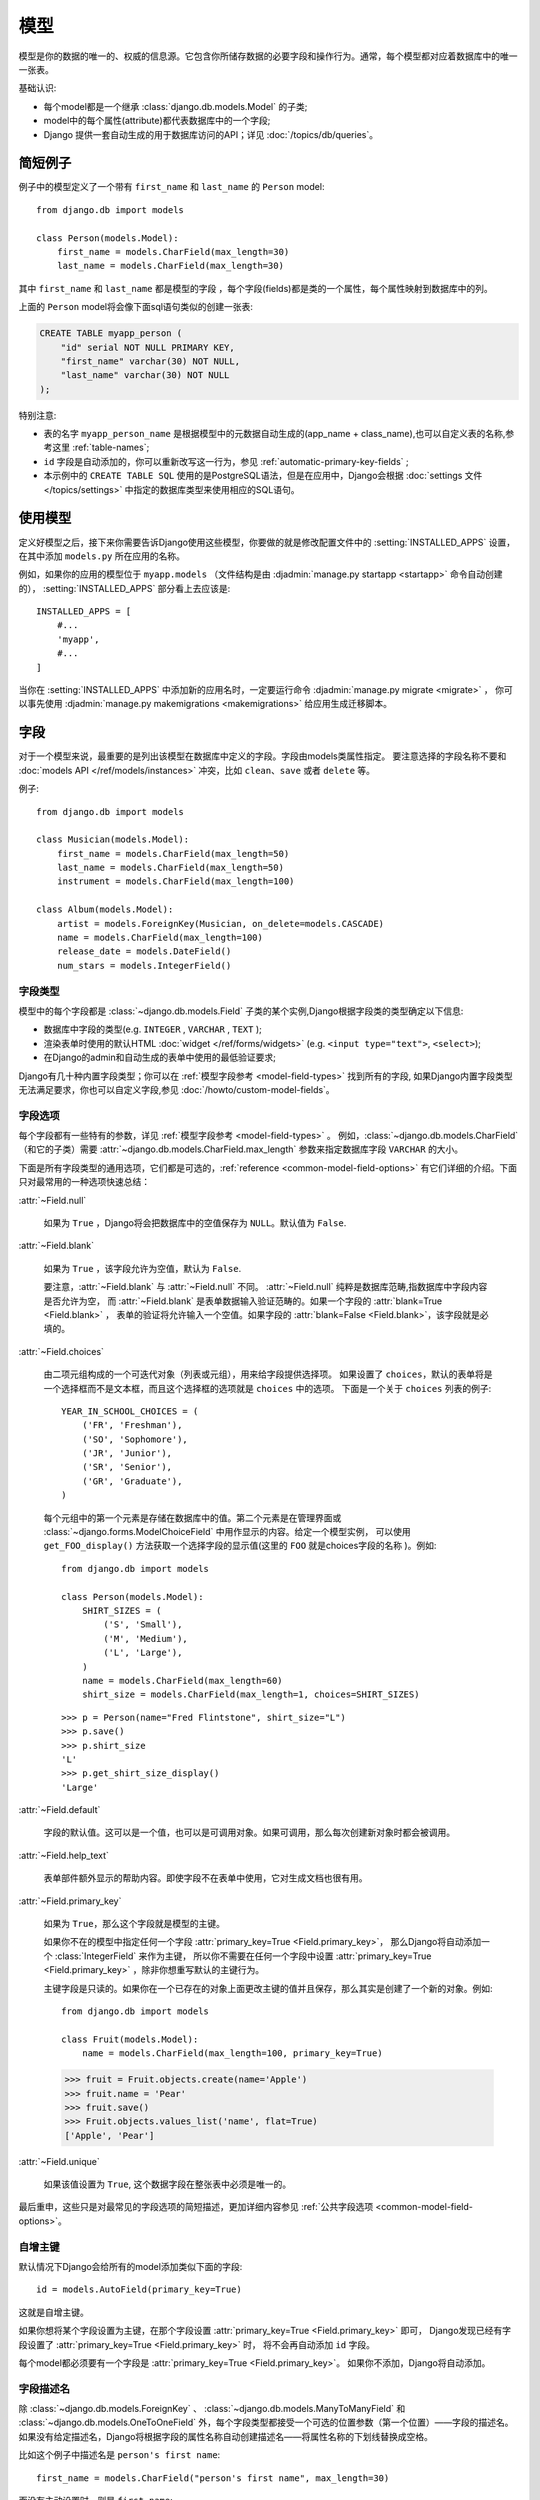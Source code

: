 =====
模型
=====

.. module:: django.db.models

模型是你的数据的唯一的、权威的信息源。它包含你所储存数据的必要字段和操作行为。通常，每个模型都对应着数据库中的唯一一张表。

基础认识:

* 每个model都是一个继承 :class:`django.db.models.Model` 的子类;

* model中的每个属性(attribute)都代表数据库中的一个字段;

* Django 提供一套自动生成的用于数据库访问的API；详见 :doc:`/topics/db/queries`。


简短例子
========

例子中的模型定义了一个带有 ``first_name`` 和 ``last_name`` 的 ``Person`` model::

    from django.db import models

    class Person(models.Model):
        first_name = models.CharField(max_length=30)
        last_name = models.CharField(max_length=30)

其中 ``first_name`` 和 ``last_name`` 都是模型的字段    ，每个字段(fields)都是类的一个属性，每个属性映射到数据库中的列。

上面的 ``Person`` model将会像下面sql语句类似的创建一张表:

.. code-block:: sql

    CREATE TABLE myapp_person (
        "id" serial NOT NULL PRIMARY KEY,
        "first_name" varchar(30) NOT NULL,
        "last_name" varchar(30) NOT NULL
    );

特别注意:

* 表的名字 ``myapp_person_name`` 是根据模型中的元数据自动生成的(app_name + class_name),也可以自定义表的名称,参考这里 :ref:`table-names`;

* ``id`` 字段是自动添加的，你可以重新改写这一行为，参见 :ref:`automatic-primary-key-fields` ;

* 本示例中的 ``CREATE TABLE SQL`` 使用的是PostgreSQL语法，但是在应用中，Django会根据 :doc:`settings 文件 </topics/settings>` 中指定的数据库类型来使用相应的SQL语句。

使用模型
========

定义好模型之后，接下来你需要告诉Django使用这些模型，你要做的就是修改配置文件中的 :setting:`INSTALLED_APPS` 设置，
在其中添加 ``models.py`` 所在应用的名称。

例如，如果你的应用的模型位于 ``myapp.models`` （文件结构是由 :djadmin:`manage.py startapp <startapp>` 命令自动创建的），
:setting:`INSTALLED_APPS` 部分看上去应该是::

    INSTALLED_APPS = [
        #...
        'myapp',
        #...
    ]

当你在 :setting:`INSTALLED_APPS` 中添加新的应用名时，一定要运行命令 :djadmin:`manage.py migrate <migrate>` ，
你可以事先使用 :djadmin:`manage.py makemigrations <makemigrations>` 给应用生成迁移脚本。


字段
=====

对于一个模型来说，最重要的是列出该模型在数据库中定义的字段。字段由models类属性指定。
要注意选择的字段名称不要和 :doc:`models API </ref/models/instances>` 冲突，比如 ``clean``、``save`` 或者 ``delete`` 等。

例子::

    from django.db import models

    class Musician(models.Model):
        first_name = models.CharField(max_length=50)
        last_name = models.CharField(max_length=50)
        instrument = models.CharField(max_length=100)

    class Album(models.Model):
        artist = models.ForeignKey(Musician, on_delete=models.CASCADE)
        name = models.CharField(max_length=100)
        release_date = models.DateField()
        num_stars = models.IntegerField()

字段类型
-----------

模型中的每个字段都是 :class:`~django.db.models.Field` 子类的某个实例,Django根据字段类的类型确定以下信息:

* 数据库中字段的类型(e.g. ``INTEGER`` , ``VARCHAR`` , ``TEXT`` );

* 渲染表单时使用的默认HTML :doc:`widget </ref/forms/widgets>` (e.g. ``<input type="text">``, ``<select>``);

* 在Django的admin和自动生成的表单中使用的最低验证要求;

Django有几十种内置字段类型；你可以在 :ref:`模型字段参考 <model-field-types>` 找到所有的字段,
如果Django内置字段类型无法满足要求，你也可以自定义字段,参见 :doc:`/howto/custom-model-fields`。

字段选项
---------

每个字段都有一些特有的参数，详见 :ref:`模型字段参考 <model-field-types>` 。
例如，:class:`~django.db.models.CharField`（和它的子类）需要 :attr:`~django.db.models.CharField.max_length`
参数来指定数据库字段 ``VARCHAR`` 的大小。

下面是所有字段类型的通用选项，它们都是可选的，:ref:`reference <common-model-field-options>` 有它们详细的介绍。下面只对最常用的一种选项快速总结：

:attr:`~Field.null`

    如果为 ``True`` ，Django将会把数据库中的空值保存为 ``NULL``。默认值为 ``False``.

:attr:`~Field.blank`

    如果为 ``True`` ，该字段允许为空值，默认为 ``False``.

    要注意，:attr:`~Field.blank` 与 :attr:`~Field.null` 不同。
    :attr:`~Field.null` 纯粹是数据库范畴,指数据库中字段内容是否允许为空，
    而 :attr:`~Field.blank` 是表单数据输入验证范畴的。如果一个字段的 :attr:`blank=True <Field.blank>` ，
    表单的验证将允许输入一个空值。如果字段的 :attr:`blank=False <Field.blank>`，该字段就是必填的。


:attr:`~Field.choices`

    由二项元组构成的一个可迭代对象（列表或元组），用来给字段提供选择项。
    如果设置了 ``choices``，默认的表单将是一个选择框而不是文本框，而且这个选择框的选项就是 ``choices`` 中的选项。
    下面是一个关于 ``choices`` 列表的例子::

        YEAR_IN_SCHOOL_CHOICES = (
            ('FR', 'Freshman'),
            ('SO', 'Sophomore'),
            ('JR', 'Junior'),
            ('SR', 'Senior'),
            ('GR', 'Graduate'),
        )

    每个元组中的第一个元素是存储在数据库中的值。第二个元素是在管理界面或
    :class:`~django.forms.ModelChoiceField` 中用作显示的内容。给定一个模型实例，
    可以使用 ``get_FOO_display()`` 方法获取一个选择字段的显示值(这里的 ``FOO`` 就是choices字段的名称 )。例如::

        from django.db import models

        class Person(models.Model):
            SHIRT_SIZES = (
                ('S', 'Small'),
                ('M', 'Medium'),
                ('L', 'Large'),
            )
            name = models.CharField(max_length=60)
            shirt_size = models.CharField(max_length=1, choices=SHIRT_SIZES)

    ::

        >>> p = Person(name="Fred Flintstone", shirt_size="L")
        >>> p.save()
        >>> p.shirt_size
        'L'
        >>> p.get_shirt_size_display()
        'Large'

:attr:`~Field.default`

    字段的默认值。这可以是一个值，也可以是可调用对象。如果可调用，那么每次创建新对象时都会被调用。

:attr:`~Field.help_text`

    表单部件额外显示的帮助内容。即使字段不在表单中使用，它对生成文档也很有用。

:attr:`~Field.primary_key`

    如果为 ``True``，那么这个字段就是模型的主键。

    如果你不在的模型中指定任何一个字段 :attr:`primary_key=True <Field.primary_key>`，
    那么Django将自动添加一个 :class:`IntegerField` 来作为主键，
    所以你不需要在任何一个字段中设置 :attr:`primary_key=True <Field.primary_key>` ，除非你想重写默认的主键行为。

    主键字段是只读的。如果你在一个已存在的对象上面更改主键的值并且保存，那么其实是创建了一个新的对象。例如::

        from django.db import models

        class Fruit(models.Model):
            name = models.CharField(max_length=100, primary_key=True)

    .. code-block:: pycon

        >>> fruit = Fruit.objects.create(name='Apple')
        >>> fruit.name = 'Pear'
        >>> fruit.save()
        >>> Fruit.objects.values_list('name', flat=True)
        ['Apple', 'Pear']

:attr:`~Field.unique`

    如果该值设置为 ``True``, 这个数据字段在整张表中必须是唯一的。

最后重申，这些只是对最常见的字段选项的简短描述，更加详细内容参见 :ref:`公共字段选项 <common-model-field-options>`。


.. _automatic-primary-key-fields:

自增主键
----------

默认情况下Django会给所有的model添加类似下面的字段::

    id = models.AutoField(primary_key=True)

这就是自增主键。

如果你想将某个字段设置为主键，在那个字段设置 :attr:`primary_key=True <Field.primary_key>` 即可，
Django发现已经有字段设置了 :attr:`primary_key=True <Field.primary_key>` 时，
将不会再自动添加 ``id`` 字段。

每个model都必须要有一个字段是 :attr:`primary_key=True <Field.primary_key>`。
如果你不添加，Django将自动添加。


.. _verbose-field-names:

字段描述名
------------

除 :class:`~django.db.models.ForeignKey` 、 :class:`~django.db.models.ManyToManyField`
和 :class:`~django.db.models.OneToOneField` 外，每个字段类型都接受一个可选的位置参数（第一个位置）——字段的描述名。
如果没有给定描述名，Django将根据字段的属性名称自动创建描述名——将属性名称的下划线替换成空格。


比如这个例子中描述名是 ``person's first name``::

    first_name = models.CharField("person's first name", max_length=30)

而没有主动设置时，则是 ``first name``::

    first_name = models.CharField(max_length=30)

:class:`~django.db.models.ForeignKey`,
:class:`~django.db.models.ManyToManyField` 和
:class:`~django.db.models.OneToOneField` 也是有描述名的，只是他们的第一个参数必须是模型类，
所以描述名需要通过关键字参数 :attr:`~Field.verbose_name` 传入::

    poll = models.ForeignKey(
        Poll,
        on_delete=models.CASCADE,
        verbose_name="the related poll",
    )
    sites = models.ManyToManyField(Site, verbose_name="list of sites")
    place = models.OneToOneField(
        Place,
        on_delete=models.CASCADE,
        verbose_name="related place",
    )

习惯上 :attr:`~Field.verbose_name` 不用大写首字母，在必要的时候Django会自动大写首字母。

关系
------

显然，关系数据库的特点在于相互关联的表。Django提供了定义三种最常见的数据库关系类型方法:多对一、多对多和一对一。

多对一
~~~~~~~~

Django使用 :class:`django.db.models.ForeignKey` 来定义一个多对一的关系,和 :class:`~django.db.models.Field` 类型一样，
在模型当中把它做为一个类属性包含进来。:class:`django.db.models.ForeignKey` 接收一个位置参数——与model关联的类。

例如:一辆汽车(Car)只有一家制造商(Manufacturer)，但是一家制造商可以生产很多辆汽车，所以可以按照这样方式来定义::

    from django.db import models

    class Manufacturer(models.Model):
        # ...
        pass

    class Car(models.Model):
        manufacturer = models.ForeignKey(Manufacturer, on_delete=models.CASCADE)
        # ...

你还可以创建 :ref:`递归关联关系 <recursive-relationships>` （对象和自己进行多对一关联）和
:ref:`与尚未定义的模型的关联关系 <lazy-relationships>`；详见。:ref:`模型字段参考 <ref-foreignkey>`

建议你用被关联的模型的小写名称做为 :class:`~django.db.models.ForeignKey` 字段的名字
（例如，上面 ``manufacturer``）。当然，你也可以起别的名字。例如::

    class Car(models.Model):
        company_that_makes_it = models.ForeignKey(
            Manufacturer,
            on_delete=models.CASCADE,
        )
        # ...

.. seealso::

    :ref:`模型字段参考 <foreign-key-arguments>` 中有详细的 :class:`~django.db.models.ForeignKey` 字段的其他参数。

    这些选项帮助定义关联关系应该如何工作；它们都是可选的参数。 访问反向关联对象的细节，请见 :ref:`反向关联示例 <backwards-related-objects>`.

    示例代码，请见 :doc:`多对一关系模型示例 </topics/db/examples/many_to_one>`.


多对多
~~~~~~~~

使用 :class:`~django.db.models.ManyToManyField` 定义多对多关系。
用法和其他 :class:`~django.db.models.Field` 字段类型一样：在模型中做为一个类属性包含进来。

:class:`~django.db.models.ManyToManyField` 需要传入一个位置参数: 与之关联的模型。

例如，一个 ``披萨`` 可以有多种 ``馅料``  ，一种 ``馅料`` 也可以位于多个 ``披萨`` 上。 如下展示::

    from django.db import models

    class Topping(models.Model):
        # ...
        pass

    class Pizza(models.Model):
        # ...
        toppings = models.ManyToManyField(Topping)

和 :class:`~django.db.models.ForeignKey` 一样, 你同样可以创建
:ref:`递归关联关系 <recursive-relationships>` (对象与自己的多对多关联) 和
:ref:`与尚未定义的模型的关联关系 <lazy-relationships>`.

建议你以被关联模型名称的复数形式做为 :class:`~django.db.models.ManyToManyField` 的名字(例如，上面的 ``toppings`` )。

:class:`~django.db.models.ManyToManyField` 设置到哪个模型中并不重要,但是你只能在两个模型中的一个设置，不能两个都设置。

通常，:class:`~django.db.models.ManyToManyField` 实例应该位于可以编辑的表单中。在上面的例子中，
``toppings`` 位于 ``Pizza`` 中（而不是在 ``Topping`` 里面设置 ``pizzas`` 的 :class:`~django.db.models.ManyToManyField` 字段），
因为设想一个 ``Pizza`` 有多种 ``Topping`` 比一个 ``Topping`` 位于多个 ``Pizza`` 上要更加自然。
按照上面的方式，在 ``Pizza`` 的表单中将允许用户选择不同的 ``Toppings``

.. seealso::

    完整的示例参见 :doc:`多对多关系模型示例 </topics/db/examples/many_to_many>`。

:class:`~django.db.models.ManyToManyField` 还接受其他参数，你可以在 :ref:`模型字段参考 <manytomany-arguments>` 中查看。
这些选项帮助定义关系应该如何工作；它们都是可选的

.. _intermediary-manytomany:

多对多关系中的其他字段
~~~~~~~~~~~~~~~~~~~~~~

处理类似搭配 ``pizza`` 和 ``topping`` 这样简单的多对多关系时，使用标准的 :class:`~django.db.models.ManyToManyField` 就可以了。
但是，有时你可能需要关联数据到两个模型之间的关系上。

例如，有这样一个应用，它记录音乐家所属的音乐小组。我们可以用一个 :class:`~django.db.models.ManyToManyField`
表示小组和成员之间的多对多关系。但是，有时你可能想知道更多成员关系的细节，比如成员是何时加入小组的。

对于这些情况，Django 允许你指定一个中介模型来定义多对多关系。 你可以将其他字段放在中介模型里面。
源模型的 :class:`~django.db.models.ManyToManyField` 字段将使用 :attr:`through <ManyToManyField.through>` 参数指向中介模型。
对于上面的音乐小组的例子，代码如下::

    from django.db import models

    class Person(models.Model):
        name = models.CharField(max_length=128)

        def __str__(self):              # __unicode__ on Python 2
            return self.name

    class Group(models.Model):
        name = models.CharField(max_length=128)
        members = models.ManyToManyField(Person, through='Membership')

        def __str__(self):              # __unicode__ on Python 2
            return self.name

    class Membership(models.Model):
        person = models.ForeignKey(Person, on_delete=models.CASCADE)
        group = models.ForeignKey(Group, on_delete=models.CASCADE)
        date_joined = models.DateField()
        invite_reason = models.CharField(max_length=64)

在设置中介模型时，要显式地指定外键并关联到多对多关系涉及的模型。这个显式声明定义两个模型之间是如何关联的。

但是中介模型还一些限制:

* 中介模型必须有且只有一个外键到源模型（上面例子中的 ``Group``），
  或者你必须使用 :attr:`ManyToManyField.through_fields <ManyToManyField.through_fields>` 显式指定Django
  应该在关系中使用的外键。

  如果你的模型中存在不止一个外键，并且 ``through_fields`` 没有指定，
  将会触发一个无效的错误。 对目标模型的外键有相同的限制（上面例子中的 Person）

* 对于通过中介模型与自己进行多对多关联的模型，允许存在到同一个模型的两个外键，
  但它们将被当做多对多关联中一个关系的两边。如果有超过两个外键，
  同样你必须像上面一样指定 ``through_fields``，否则将引发一个验证错误。

* 使用中介模型定义与自身的多对多关系时，你必须设置 :attr:`symmetrical=False <ManyToManyField.symmetrical>`
  详见 :ref:`模型字段参考 <manytomany-arguments>`。


既然你已经设置好 :class:`~django.db.models.ManyToManyField` 来使用中介模型（在这个例子中就是 ``Membership``），
接下来你要开始创建多对多关系。你要做的就是创建中介模型的实例::

    >>> ringo = Person.objects.create(name="Ringo Starr")
    >>> paul = Person.objects.create(name="Paul McCartney")
    >>> beatles = Group.objects.create(name="The Beatles")
    >>> m1 = Membership(person=ringo, group=beatles,
    ...     date_joined=date(1962, 8, 16),
    ...     invite_reason="Needed a new drummer.")
    >>> m1.save()
    >>> beatles.members.all()
    <QuerySet [<Person: Ringo Starr>]>
    >>> ringo.group_set.all()
    <QuerySet [<Group: The Beatles>]>
    >>> m2 = Membership.objects.create(person=paul, group=beatles,
    ...     date_joined=date(1960, 8, 1),
    ...     invite_reason="Wanted to form a band.")
    >>> beatles.members.all()
    <QuerySet [<Person: Ringo Starr>, <Person: Paul McCartney>]>

与普通的多对多字段不同，你不能使用 ``add()`` 、 ``create()`` 和 ``set()`` 语句来创建关系::

    >>> # The following statements will not work
    >>> beatles.members.add(john)
    >>> beatles.members.create(name="George Harrison")
    >>> beatles.members.set([john, paul, ringo, george])

为什么不能这样做？ 这是因为你不能只创建 ``Person`` 和 ``Group`` 之间的关联关系，
你还要指定 ``Membership`` 模型中所需要的所有信息；而简单的 ``add``、 ``create`` 和赋值语句是做不到这一点的。
所以它们不能在使用中介模型的多对多关系中使用。此时，唯一的办法就是创建中介模型的实例。

:meth:`~django.db.models.fields.related.RelatedManager.remove` 方法被禁用也是出于同样的原因。

如果中间模型定义的自定义表在 ``(model1,model2)`` 的执行不存在唯一性，则 ``remove()`` 调用将不能提供足够的信息来删除中间模型实例::

    >>> Membership.objects.create(person=ringo, group=beatles,
    ...     date_joined=date(1968, 9, 4),
    ...     invite_reason="You've been gone for a month and we miss you.")
    >>> beatles.members.all()
    <QuerySet [<Person: Ringo Starr>, <Person: Paul McCartney>, <Person: Ringo Starr>]>
    >>> # This will not work because it cannot tell which membership to remove
    >>> beatles.members.remove(ringo)

但是 :meth:`~django.db.models.fields.related.RelatedManager.clear` 方法却是可用的。它可以清空某个实例所有的多对多关系::

    >>> # Beatles have broken up
    >>> beatles.members.clear()
    >>> # Note that this deletes the intermediate model instances
    >>> Membership.objects.all()
    <QuerySet []>

只要通过创建中介模型的实例来建立对多对多关系后，你就可以执行查询了。
查询和普通的多对多字段一样，你可以直接使用被关联模型的属性进行查询：::

    # Find all the groups with a member whose name starts with 'Paul'
    >>> Group.objects.filter(members__name__startswith='Paul')
    <QuerySet [<Group: The Beatles>]>

如果你使用了中介模型，你也可以利用中介模型的属性进行查询::

    # Find all the members of the Beatles that joined after 1 Jan 1961
    >>> Person.objects.filter(
    ...     group__name='The Beatles',
    ...     membership__date_joined__gt=date(1961,1,1))
    <QuerySet [<Person: Ringo Starr]>

如果你需要访问一个成员的信息，你可以直接获取 ``Membership`` 模型::

    >>> ringos_membership = Membership.objects.get(group=beatles, person=ringo)
    >>> ringos_membership.date_joined
    datetime.date(1962, 8, 16)
    >>> ringos_membership.invite_reason
    'Needed a new drummer.'

另一种获取相同信息的方法是，在 ``Person`` 对象上查询 :ref:`多对多反转关系 <m2m-reverse-relationships>`::

    >>> ringos_membership = ringo.membership_set.get(group=beatles)
    >>> ringos_membership.date_joined
    datetime.date(1962, 8, 16)
    >>> ringos_membership.invite_reason
    'Needed a new drummer.'

一对一
~~~~~~~~~

使用 :class:`~django.db.models.OneToOneField` 来定义一对一关系。 用法和其他字段类型一样：在模型里面做为类属性包含进来。

当某个对象想扩展自另一个对象时，最常用的方式就是在这个对象的主键上添加一对一关系。

:class:`~django.db.models.OneToOneField` 接收一个位置参数：与之关联的模型。

例如，你想建一个“places” 数据库，里面有一些常用的字段，比如address、 phone number 等等。
接下来，如果你想在Place 数据库的基础上建立一个 ``Restaurant`` 数据库，而不想将已有的字段复制到Restaurant模型，
那你可以在 ``Restaurant`` 添加一个 :class:`~django.db.models.OneToOneField` 字段，
这个字段指向 ``Place``（因为Restaurant 本身就是一个Place；事实上，在处理这个问题的时候，你应该使用 :ref:`继承 <model-inheritance>`，它隐含一个一对一关系)

和使用 :class:`~django.db.models.ForeignKey` 一样，你可以定义 :ref:`递归的关联关系 <recursive-relationships>` 和
:ref:`引用尚未定义的模型 <lazy-relationships>` 。

.. seealso::

    在 :doc:`一对一关系模型例子
    </topics/db/examples/one_to_one>` 中有完整例子。

:class:`~django.db.models.OneToOneField` 字段同时还接收一个可选的
:attr:`~django.db.models.OneToOneField.parent_link` 参数。

在以前的版本中，:class:`~django.db.models.OneToOneField` 字段会自动变成模型的 :attr:`~django.db.models.Field.primary_key`。
不过现在已经不这么做了(不过要是你愿意的话，你仍可以传递 :attr:`~django.db.models.Field.primary_key` 参数来创建主键字段)。
所以一个模型中可以有多个 :class:`~django.db.models.OneToOneField` 字段


跨文件的模型
-------------

It's perfectly OK to relate a model to one from another app. To do this, import
the related model at the top of the file where your model is defined. Then,
just refer to the other model class wherever needed. For example::

    from django.db import models
    from geography.models import ZipCode

    class Restaurant(models.Model):
        # ...
        zip_code = models.ForeignKey(
            ZipCode,
            on_delete=models.SET_NULL,
            blank=True,
            null=True,
        )

Field name restrictions
-----------------------

Django places only two restrictions on model field names:

1. A field name cannot be a Python reserved word, because that would result
   in a Python syntax error. For example::

       class Example(models.Model):
           pass = models.IntegerField() # 'pass' is a reserved word!

2. A field name cannot contain more than one underscore in a row, due to
   the way Django's query lookup syntax works. For example::

       class Example(models.Model):
           foo__bar = models.IntegerField() # 'foo__bar' has two underscores!

These limitations can be worked around, though, because your field name doesn't
necessarily have to match your database column name. See the
:attr:`~Field.db_column` option.

SQL reserved words, such as ``join``, ``where`` or ``select``, *are* allowed as
model field names, because Django escapes all database table names and column
names in every underlying SQL query. It uses the quoting syntax of your
particular database engine.

Custom field types
------------------

If one of the existing model fields cannot be used to fit your purposes, or if
you wish to take advantage of some less common database column types, you can
create your own field class. Full coverage of creating your own fields is
provided in :doc:`/howto/custom-model-fields`.

.. _meta-options:

``Meta`` options
================

Give your model metadata by using an inner ``class Meta``, like so::

    from django.db import models

    class Ox(models.Model):
        horn_length = models.IntegerField()

        class Meta:
            ordering = ["horn_length"]
            verbose_name_plural = "oxen"

Model metadata is "anything that's not a field", such as ordering options
(:attr:`~Options.ordering`), database table name (:attr:`~Options.db_table`), or
human-readable singular and plural names (:attr:`~Options.verbose_name` and
:attr:`~Options.verbose_name_plural`). None are required, and adding ``class
Meta`` to a model is completely optional.

A complete list of all possible ``Meta`` options can be found in the :doc:`model
option reference </ref/models/options>`.

.. _model-attributes:

Model attributes
================

``objects``
    The most important attribute of a model is the
    :class:`~django.db.models.Manager`. It's the interface through which
    database query operations are provided to Django models and is used to
    :ref:`retrieve the instances <retrieving-objects>` from the database. If no
    custom ``Manager`` is defined, the default name is
    :attr:`~django.db.models.Model.objects`. Managers are only accessible via
    model classes, not the model instances.

.. _model-methods:

Model methods
=============

Define custom methods on a model to add custom "row-level" functionality to your
objects. Whereas :class:`~django.db.models.Manager` methods are intended to do
"table-wide" things, model methods should act on a particular model instance.

This is a valuable technique for keeping business logic in one place -- the
model.

For example, this model has a few custom methods::

    from django.db import models

    class Person(models.Model):
        first_name = models.CharField(max_length=50)
        last_name = models.CharField(max_length=50)
        birth_date = models.DateField()

        def baby_boomer_status(self):
            "Returns the person's baby-boomer status."
            import datetime
            if self.birth_date < datetime.date(1945, 8, 1):
                return "Pre-boomer"
            elif self.birth_date < datetime.date(1965, 1, 1):
                return "Baby boomer"
            else:
                return "Post-boomer"

        def _get_full_name(self):
            "Returns the person's full name."
            return '%s %s' % (self.first_name, self.last_name)
        full_name = property(_get_full_name)

The last method in this example is a :term:`property`.

The :doc:`model instance reference </ref/models/instances>` has a complete list
of :ref:`methods automatically given to each model <model-instance-methods>`.
You can override most of these -- see `overriding predefined model methods`_,
below -- but there are a couple that you'll almost always want to define:

:meth:`~Model.__str__` (Python 3)
    A Python "magic method" that returns a unicode "representation" of any
    object. This is what Python and Django will use whenever a model
    instance needs to be coerced and displayed as a plain string. Most
    notably, this happens when you display an object in an interactive
    console or in the admin.

    You'll always want to define this method; the default isn't very helpful
    at all.

``__unicode__()`` (Python 2)
    Python 2 equivalent of ``__str__()``.

:meth:`~Model.get_absolute_url`
    This tells Django how to calculate the URL for an object. Django uses
    this in its admin interface, and any time it needs to figure out a URL
    for an object.

    Any object that has a URL that uniquely identifies it should define this
    method.

.. _overriding-model-methods:

Overriding predefined model methods
-----------------------------------

There's another set of :ref:`model methods <model-instance-methods>` that
encapsulate a bunch of database behavior that you'll want to customize. In
particular you'll often want to change the way :meth:`~Model.save` and
:meth:`~Model.delete` work.

You're free to override these methods (and any other model method) to alter
behavior.

A classic use-case for overriding the built-in methods is if you want something
to happen whenever you save an object. For example (see
:meth:`~Model.save` for documentation of the parameters it accepts)::

    from django.db import models

    class Blog(models.Model):
        name = models.CharField(max_length=100)
        tagline = models.TextField()

        def save(self, *args, **kwargs):
            do_something()
            super(Blog, self).save(*args, **kwargs) # Call the "real" save() method.
            do_something_else()

You can also prevent saving::

    from django.db import models

    class Blog(models.Model):
        name = models.CharField(max_length=100)
        tagline = models.TextField()

        def save(self, *args, **kwargs):
            if self.name == "Yoko Ono's blog":
                return # Yoko shall never have her own blog!
            else:
                super(Blog, self).save(*args, **kwargs) # Call the "real" save() method.

It's important to remember to call the superclass method -- that's
that ``super(Blog, self).save(*args, **kwargs)`` business -- to ensure
that the object still gets saved into the database. If you forget to
call the superclass method, the default behavior won't happen and the
database won't get touched.

It's also important that you pass through the arguments that can be
passed to the model method -- that's what the ``*args, **kwargs`` bit
does. Django will, from time to time, extend the capabilities of
built-in model methods, adding new arguments. If you use ``*args,
**kwargs`` in your method definitions, you are guaranteed that your
code will automatically support those arguments when they are added.

.. admonition:: Overridden model methods are not called on bulk operations

    Note that the :meth:`~Model.delete()` method for an object is not
    necessarily called when :ref:`deleting objects in bulk using a
    QuerySet <topics-db-queries-delete>` or as a result of a :attr:`cascading
    delete <django.db.models.ForeignKey.on_delete>`. To ensure customized
    delete logic gets executed, you can use
    :data:`~django.db.models.signals.pre_delete` and/or
    :data:`~django.db.models.signals.post_delete` signals.

    Unfortunately, there isn't a workaround when
    :meth:`creating<django.db.models.query.QuerySet.bulk_create>` or
    :meth:`updating<django.db.models.query.QuerySet.update>` objects in bulk,
    since none of :meth:`~Model.save()`,
    :data:`~django.db.models.signals.pre_save`, and
    :data:`~django.db.models.signals.post_save` are called.

Executing custom SQL
--------------------

Another common pattern is writing custom SQL statements in model methods and
module-level methods. For more details on using raw SQL, see the documentation
on :doc:`using raw SQL</topics/db/sql>`.

.. _model-inheritance:

Model inheritance
=================

Model inheritance in Django works almost identically to the way normal
class inheritance works in Python, but the basics at the beginning of the page
should still be followed. That means the base class should subclass
:class:`django.db.models.Model`.

The only decision you have to make is whether you want the parent models to be
models in their own right (with their own database tables), or if the parents
are just holders of common information that will only be visible through the
child models.

There are three styles of inheritance that are possible in Django.

1. Often, you will just want to use the parent class to hold information that
   you don't want to have to type out for each child model. This class isn't
   going to ever be used in isolation, so :ref:`abstract-base-classes` are
   what you're after.
2. If you're subclassing an existing model (perhaps something from another
   application entirely) and want each model to have its own database table,
   :ref:`multi-table-inheritance` is the way to go.
3. Finally, if you only want to modify the Python-level behavior of a model,
   without changing the models fields in any way, you can use
   :ref:`proxy-models`.

.. _abstract-base-classes:

Abstract base classes
---------------------

Abstract base classes are useful when you want to put some common
information into a number of other models. You write your base class
and put ``abstract=True`` in the :ref:`Meta <meta-options>`
class. This model will then not be used to create any database
table. Instead, when it is used as a base class for other models, its
fields will be added to those of the child class. It is an error to
have fields in the abstract base class with the same name as those in
the child (and Django will raise an exception).

An example::

    from django.db import models

    class CommonInfo(models.Model):
        name = models.CharField(max_length=100)
        age = models.PositiveIntegerField()

        class Meta:
            abstract = True

    class Student(CommonInfo):
        home_group = models.CharField(max_length=5)

The ``Student`` model will have three fields: ``name``, ``age`` and
``home_group``. The ``CommonInfo`` model cannot be used as a normal Django
model, since it is an abstract base class. It does not generate a database
table or have a manager, and cannot be instantiated or saved directly.

For many uses, this type of model inheritance will be exactly what you want.
It provides a way to factor out common information at the Python level, while
still only creating one database table per child model at the database level.

``Meta`` inheritance
~~~~~~~~~~~~~~~~~~~~

When an abstract base class is created, Django makes any :ref:`Meta <meta-options>`
inner class you declared in the base class available as an
attribute. If a child class does not declare its own :ref:`Meta <meta-options>`
class, it will inherit the parent's :ref:`Meta <meta-options>`. If the child wants to
extend the parent's :ref:`Meta <meta-options>` class, it can subclass it. For example::

    from django.db import models

    class CommonInfo(models.Model):
        # ...
        class Meta:
            abstract = True
            ordering = ['name']

    class Student(CommonInfo):
        # ...
        class Meta(CommonInfo.Meta):
            db_table = 'student_info'

Django does make one adjustment to the :ref:`Meta <meta-options>` class of an abstract base
class: before installing the :ref:`Meta <meta-options>` attribute, it sets ``abstract=False``.
This means that children of abstract base classes don't automatically become
abstract classes themselves. Of course, you can make an abstract base class
that inherits from another abstract base class. You just need to remember to
explicitly set ``abstract=True`` each time.

Some attributes won't make sense to include in the :ref:`Meta <meta-options>` class of an
abstract base class. For example, including ``db_table`` would mean that all
the child classes (the ones that don't specify their own :ref:`Meta <meta-options>`) would use
the same database table, which is almost certainly not what you want.

.. _abstract-related-name:

Be careful with ``related_name`` and ``related_query_name``
~~~~~~~~~~~~~~~~~~~~~~~~~~~~~~~~~~~~~~~~~~~~~~~~~~~~~~~~~~~

If you are using :attr:`~django.db.models.ForeignKey.related_name` or
:attr:`~django.db.models.ForeignKey.related_query_name` on a ``ForeignKey`` or
``ManyToManyField``, you must always specify a *unique* reverse name and query
name for the field. This would normally cause a problem in abstract base
classes, since the fields on this class are included into each of the child
classes, with exactly the same values for the attributes (including
:attr:`~django.db.models.ForeignKey.related_name` and
:attr:`~django.db.models.ForeignKey.related_query_name`) each time.

To work around this problem, when you are using
:attr:`~django.db.models.ForeignKey.related_name` or
:attr:`~django.db.models.ForeignKey.related_query_name` in an abstract base
class (only), part of the value should contain ``'%(app_label)s'`` and
``'%(class)s'``.

- ``'%(class)s'`` is replaced by the lower-cased name of the child class
  that the field is used in.
- ``'%(app_label)s'`` is replaced by the lower-cased name of the app the child
  class is contained within. Each installed application name must be unique
  and the model class names within each app must also be unique, therefore the
  resulting name will end up being different.

For example, given an app ``common/models.py``::

    from django.db import models

    class Base(models.Model):
        m2m = models.ManyToManyField(
            OtherModel,
            related_name="%(app_label)s_%(class)s_related",
            related_query_name="%(app_label)s_%(class)ss",
        )

        class Meta:
            abstract = True

    class ChildA(Base):
        pass

    class ChildB(Base):
        pass

Along with another app ``rare/models.py``::

    from common.models import Base

    class ChildB(Base):
        pass

The reverse name of the ``common.ChildA.m2m`` field will be
``common_childa_related`` and the reverse query name will be ``common_childas``.
The reverse name of the ``common.ChildB.m2m`` field will be
``common_childb_related`` and the reverse query name will be
``common_childbs``. Finally, the reverse name of the ``rare.ChildB.m2m`` field
will be ``rare_childb_related`` and the reverse query name will be
``rare_childbs``. It's up to you how you use the ``'%(class)s'`` and
``'%(app_label)s'`` portion to construct your related name or related query name
but if you forget to use it, Django will raise errors when you perform system
checks (or run :djadmin:`migrate`).

If you don't specify a :attr:`~django.db.models.ForeignKey.related_name`
attribute for a field in an abstract base class, the default reverse name will
be the name of the child class followed by ``'_set'``, just as it normally
would be if you'd declared the field directly on the child class. For example,
in the above code, if the :attr:`~django.db.models.ForeignKey.related_name`
attribute was omitted, the reverse name for the ``m2m`` field would be
``childa_set`` in the ``ChildA`` case and ``childb_set`` for the ``ChildB``
field.

.. versionchanged:: 1.10

   Interpolation of  ``'%(app_label)s'`` and ``'%(class)s'`` for
   ``related_query_name`` was added.

.. _multi-table-inheritance:

Multi-table inheritance
-----------------------

The second type of model inheritance supported by Django is when each model in
the hierarchy is a model all by itself. Each model corresponds to its own
database table and can be queried and created individually. The inheritance
relationship introduces links between the child model and each of its parents
(via an automatically-created :class:`~django.db.models.OneToOneField`).
For example::

    from django.db import models

    class Place(models.Model):
        name = models.CharField(max_length=50)
        address = models.CharField(max_length=80)

    class Restaurant(Place):
        serves_hot_dogs = models.BooleanField(default=False)
        serves_pizza = models.BooleanField(default=False)

All of the fields of ``Place`` will also be available in ``Restaurant``,
although the data will reside in a different database table. So these are both
possible::

    >>> Place.objects.filter(name="Bob's Cafe")
    >>> Restaurant.objects.filter(name="Bob's Cafe")

If you have a ``Place`` that is also a ``Restaurant``, you can get from the
``Place`` object to the ``Restaurant`` object by using the lower-case version
of the model name::

    >>> p = Place.objects.get(id=12)
    # If p is a Restaurant object, this will give the child class:
    >>> p.restaurant
    <Restaurant: ...>

However, if ``p`` in the above example was *not* a ``Restaurant`` (it had been
created directly as a ``Place`` object or was the parent of some other class),
referring to ``p.restaurant`` would raise a ``Restaurant.DoesNotExist``
exception.

.. _meta-and-multi-table-inheritance:

``Meta`` and multi-table inheritance
~~~~~~~~~~~~~~~~~~~~~~~~~~~~~~~~~~~~

In the multi-table inheritance situation, it doesn't make sense for a child
class to inherit from its parent's :ref:`Meta <meta-options>` class. All the :ref:`Meta <meta-options>` options
have already been applied to the parent class and applying them again would
normally only lead to contradictory behavior (this is in contrast with the
abstract base class case, where the base class doesn't exist in its own
right).

So a child model does not have access to its parent's :ref:`Meta
<meta-options>` class. However, there are a few limited cases where the child
inherits behavior from the parent: if the child does not specify an
:attr:`~django.db.models.Options.ordering` attribute or a
:attr:`~django.db.models.Options.get_latest_by` attribute, it will inherit
these from its parent.

If the parent has an ordering and you don't want the child to have any natural
ordering, you can explicitly disable it::

    class ChildModel(ParentModel):
        # ...
        class Meta:
            # Remove parent's ordering effect
            ordering = []

Inheritance and reverse relations
~~~~~~~~~~~~~~~~~~~~~~~~~~~~~~~~~

Because multi-table inheritance uses an implicit
:class:`~django.db.models.OneToOneField` to link the child and
the parent, it's possible to move from the parent down to the child,
as in the above example. However, this uses up the name that is the
default :attr:`~django.db.models.ForeignKey.related_name` value for
:class:`~django.db.models.ForeignKey` and
:class:`~django.db.models.ManyToManyField` relations.  If you
are putting those types of relations on a subclass of the parent model, you
**must** specify the :attr:`~django.db.models.ForeignKey.related_name`
attribute on each such field. If you forget, Django will raise a validation
error.

For example, using the above ``Place`` class again, let's create another
subclass with a :class:`~django.db.models.ManyToManyField`::

    class Supplier(Place):
        customers = models.ManyToManyField(Place)

This results in the error::

    Reverse query name for 'Supplier.customers' clashes with reverse query
    name for 'Supplier.place_ptr'.

    HINT: Add or change a related_name argument to the definition for
    'Supplier.customers' or 'Supplier.place_ptr'.

Adding ``related_name`` to the ``customers`` field as follows would resolve the
error: ``models.ManyToManyField(Place, related_name='provider')``.

Specifying the parent link field
~~~~~~~~~~~~~~~~~~~~~~~~~~~~~~~~

As mentioned, Django will automatically create a
:class:`~django.db.models.OneToOneField` linking your child
class back to any non-abstract parent models. If you want to control the
name of the attribute linking back to the parent, you can create your
own :class:`~django.db.models.OneToOneField` and set
:attr:`parent_link=True <django.db.models.OneToOneField.parent_link>`
to indicate that your field is the link back to the parent class.

.. _proxy-models:

Proxy models
------------

When using :ref:`multi-table inheritance <multi-table-inheritance>`, a new
database table is created for each subclass of a model. This is usually the
desired behavior, since the subclass needs a place to store any additional
data fields that are not present on the base class. Sometimes, however, you
only want to change the Python behavior of a model -- perhaps to change the
default manager, or add a new method.

This is what proxy model inheritance is for: creating a *proxy* for the
original model. You can create, delete and update instances of the proxy model
and all the data will be saved as if you were using the original (non-proxied)
model. The difference is that you can change things like the default model
ordering or the default manager in the proxy, without having to alter the
original.

Proxy models are declared like normal models. You tell Django that it's a
proxy model by setting the :attr:`~django.db.models.Options.proxy` attribute of
the ``Meta`` class to ``True``.

For example, suppose you want to add a method to the ``Person`` model. You can do it like this::

    from django.db import models

    class Person(models.Model):
        first_name = models.CharField(max_length=30)
        last_name = models.CharField(max_length=30)

    class MyPerson(Person):
        class Meta:
            proxy = True

        def do_something(self):
            # ...
            pass

The ``MyPerson`` class operates on the same database table as its parent
``Person`` class. In particular, any new instances of ``Person`` will also be
accessible through ``MyPerson``, and vice-versa::

    >>> p = Person.objects.create(first_name="foobar")
    >>> MyPerson.objects.get(first_name="foobar")
    <MyPerson: foobar>

You could also use a proxy model to define a different default ordering on
a model. You might not always want to order the ``Person`` model, but regularly
order by the ``last_name`` attribute when you use the proxy. This is easy::

    class OrderedPerson(Person):
        class Meta:
            ordering = ["last_name"]
            proxy = True

Now normal ``Person`` queries will be unordered
and ``OrderedPerson`` queries will be ordered by ``last_name``.

Proxy models inherit ``Meta`` attributes :ref:`in the same way as regular
models <meta-and-multi-table-inheritance>`.

``QuerySet``\s still return the model that was requested
~~~~~~~~~~~~~~~~~~~~~~~~~~~~~~~~~~~~~~~~~~~~~~~~~~~~~~~~

There is no way to have Django return, say, a ``MyPerson`` object whenever you
query for ``Person`` objects. A queryset for ``Person`` objects will return
those types of objects. The whole point of proxy objects is that code relying
on the original ``Person`` will use those and your own code can use the
extensions you included (that no other code is relying on anyway). It is not
a way to replace the ``Person`` (or any other) model everywhere with something
of your own creation.

Base class restrictions
~~~~~~~~~~~~~~~~~~~~~~~

A proxy model must inherit from exactly one non-abstract model class. You
can't inherit from multiple non-abstract models as the proxy model doesn't
provide any connection between the rows in the different database tables. A
proxy model can inherit from any number of abstract model classes, providing
they do *not* define any model fields. A proxy model may also inherit from any
number of proxy models that share a common non-abstract parent class.

.. versionchanged:: 1.10

    In earlier versions, a proxy model couldn't inherit more than one proxy
    model that shared the same parent class.

Proxy model managers
~~~~~~~~~~~~~~~~~~~~

If you don't specify any model managers on a proxy model, it inherits the
managers from its model parents. If you define a manager on the proxy model,
it will become the default, although any managers defined on the parent
classes will still be available.

Continuing our example from above, you could change the default manager used
when you query the ``Person`` model like this::

    from django.db import models

    class NewManager(models.Manager):
        # ...
        pass

    class MyPerson(Person):
        objects = NewManager()

        class Meta:
            proxy = True

If you wanted to add a new manager to the Proxy, without replacing the
existing default, you can use the techniques described in the :ref:`custom
manager <custom-managers-and-inheritance>` documentation: create a base class
containing the new managers and inherit that after the primary base class::

    # Create an abstract class for the new manager.
    class ExtraManagers(models.Model):
        secondary = NewManager()

        class Meta:
            abstract = True

    class MyPerson(Person, ExtraManagers):
        class Meta:
            proxy = True

You probably won't need to do this very often, but, when you do, it's
possible.

.. _proxy-vs-unmanaged-models:

Differences between proxy inheritance and unmanaged models
~~~~~~~~~~~~~~~~~~~~~~~~~~~~~~~~~~~~~~~~~~~~~~~~~~~~~~~~~~

Proxy model inheritance might look fairly similar to creating an unmanaged
model, using the :attr:`~django.db.models.Options.managed` attribute on a
model's ``Meta`` class.

With careful setting of :attr:`Meta.db_table
<django.db.models.Options.db_table>` you could create an unmanaged model that
shadows an existing model and adds Python methods to it. However, that would be
very repetitive and fragile as you need to keep both copies synchronized if you
make any changes.

On the other hand, proxy models are intended to behave exactly like the model
they are proxying for. They are always in sync with the parent model since they
directly inherit its fields and managers.

The general rules are:

1. If you are mirroring an existing model or database table and don't want
   all the original database table columns, use ``Meta.managed=False``.
   That option is normally useful for modeling database views and tables
   not under the control of Django.
2. If you are wanting to change the Python-only behavior of a model, but
   keep all the same fields as in the original, use ``Meta.proxy=True``.
   This sets things up so that the proxy model is an exact copy of the
   storage structure of the original model when data is saved.

.. _model-multiple-inheritance-topic:

Multiple inheritance
--------------------

Just as with Python's subclassing, it's possible for a Django model to inherit
from multiple parent models. Keep in mind that normal Python name resolution
rules apply. The first base class that a particular name (e.g. :ref:`Meta
<meta-options>`) appears in will be the one that is used; for example, this
means that if multiple parents contain a :ref:`Meta <meta-options>` class,
only the first one is going to be used, and all others will be ignored.

Generally, you won't need to inherit from multiple parents. The main use-case
where this is useful is for "mix-in" classes: adding a particular extra
field or method to every class that inherits the mix-in. Try to keep your
inheritance hierarchies as simple and straightforward as possible so that you
won't have to struggle to work out where a particular piece of information is
coming from.

Note that inheriting from multiple models that have a common ``id`` primary
key field will raise an error. To properly use multiple inheritance, you can
use an explicit :class:`~django.db.models.AutoField` in the base models::

    class Article(models.Model):
        article_id = models.AutoField(primary_key=True)
        ...

    class Book(models.Model):
        book_id = models.AutoField(primary_key=True)
        ...

    class BookReview(Book, Article):
        pass

Or use a common ancestor to hold the :class:`~django.db.models.AutoField`::

    class Piece(models.Model):
        pass

    class Article(Piece):
        ...

    class Book(Piece):
        ...

    class BookReview(Book, Article):
        pass

Field name "hiding" is not permitted
-------------------------------------

In normal Python class inheritance, it is permissible for a child class to
override any attribute from the parent class. In Django, this isn't usually
permitted for model fields. If a non-abstract model base class has a field
called ``author``, you can't create another model field or define
an attribute called ``author`` in any class that inherits from that base class.

This restriction doesn't apply to model fields inherited from an abstract
model. Such fields may be overridden with another field or value, or be removed
by setting ``field_name = None``.

.. versionchanged:: 1.10

    The ability to override abstract fields was added.

.. warning::

    Model managers are inherited from abstract base classes. Overriding an
    inherited field which is referenced by an inherited
    :class:`~django.db.models.Manager` may cause subtle bugs. See :ref:`custom
    managers and model inheritance <custom-managers-and-inheritance>`.

.. note::

    Some fields define extra attributes on the model, e.g. a
    :class:`~django.db.models.ForeignKey` defines an extra attribute with
    ``_id`` appended to the field name, as well as ``related_name`` and
    ``related_query_name`` on the foreign model.

    These extra attributes cannot be overridden unless the field that defines
    it is changed or removed so that it no longer defines the extra attribute.

Overriding fields in a parent model leads to difficulties in areas such as
initializing new instances (specifying which field is being initialized in
``Model.__init__``) and serialization. These are features which normal Python
class inheritance doesn't have to deal with in quite the same way, so the
difference between Django model inheritance and Python class inheritance isn't
arbitrary.

This restriction only applies to attributes which are
:class:`~django.db.models.Field` instances. Normal Python attributes
can be overridden if you wish. It also only applies to the name of the
attribute as Python sees it: if you are manually specifying the database
column name, you can have the same column name appearing in both a child and
an ancestor model for multi-table inheritance (they are columns in two
different database tables).

Django will raise a :exc:`~django.core.exceptions.FieldError` if you override
any model field in any ancestor model.

Organizing models in a package
==============================

The :djadmin:`manage.py startapp <startapp>` command creates an application
structure that includes a ``models.py`` file. If you have many models,
organizing them in separate files may be useful.

To do so, create a ``models`` package. Remove ``models.py`` and create a
``myapp/models/`` directory with an ``__init__.py`` file and the files to
store your models. You must import the models in the ``__init__.py`` file.

For example, if you had ``organic.py`` and ``synthetic.py`` in the ``models``
directory:

.. snippet::
    :filename: myapp/models/__init__.py

    from .organic import Person
    from .synthetic import Robot

Explicitly importing each model rather than using ``from .models import *``
has the advantages of not cluttering the namespace, making code more readable,
and keeping code analysis tools useful.

.. seealso::

    :doc:`The Models Reference </ref/models/index>`
        Covers all the model related APIs including model fields, related
        objects, and ``QuerySet``.
